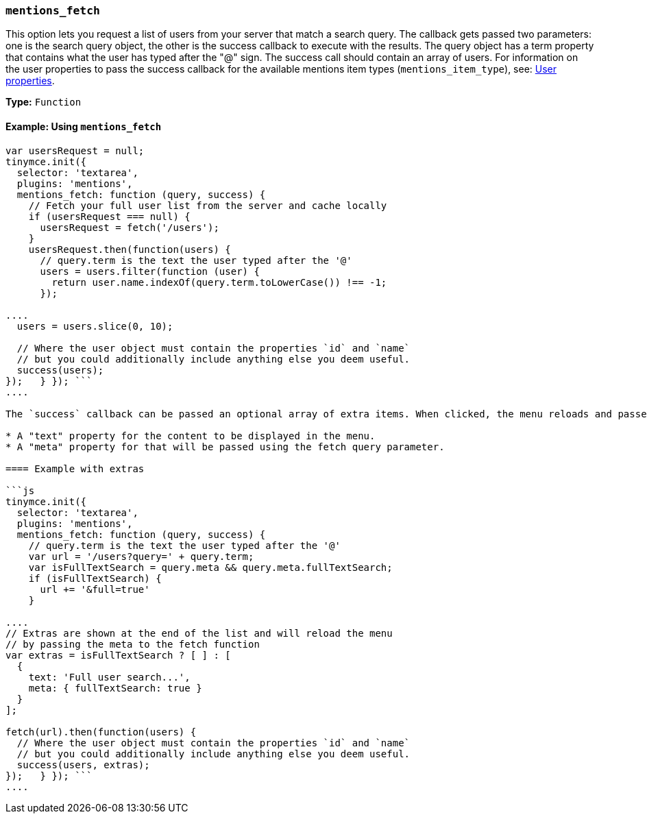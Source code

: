 === `mentions_fetch`

This option lets you request a list of users from your server that match a search query. The callback gets passed two parameters: one is the search query object, the other is the success callback to execute with the results. The query object has a term property that contains what the user has typed after the "@" sign. The success call should contain an array of users. For information on the user properties to pass the success callback for the available mentions item types (`mentions_item_type`), see: <<userproperties,User properties>>.

*Type:* `Function`

==== Example: Using `mentions_fetch`

```js
var usersRequest = null;
tinymce.init({
  selector: 'textarea',
  plugins: 'mentions',
  mentions_fetch: function (query, success) {
    // Fetch your full user list from the server and cache locally
    if (usersRequest === null) {
      usersRequest = fetch('/users');
    }
    usersRequest.then(function(users) {
      // query.term is the text the user typed after the '@'
      users = users.filter(function (user) {
        return user.name.indexOf(query.term.toLowerCase()) !== -1;
      });

....
  users = users.slice(0, 10);

  // Where the user object must contain the properties `id` and `name`
  // but you could additionally include anything else you deem useful.
  success(users);
});   } }); ```
....

The `success` callback can be passed an optional array of extra items. When clicked, the menu reloads and passes additional query parameters to the fetch function. The extra items can be used to search with different queries or show additional results, such as a full text search (which is slower to fetch). Each extra item should contain:

* A "text" property for the content to be displayed in the menu.
* A "meta" property for that will be passed using the fetch query parameter.

==== Example with extras

```js
tinymce.init({
  selector: 'textarea',
  plugins: 'mentions',
  mentions_fetch: function (query, success) {
    // query.term is the text the user typed after the '@'
    var url = '/users?query=' + query.term;
    var isFullTextSearch = query.meta && query.meta.fullTextSearch;
    if (isFullTextSearch) {
      url += '&full=true'
    }

....
// Extras are shown at the end of the list and will reload the menu
// by passing the meta to the fetch function
var extras = isFullTextSearch ? [ ] : [
  {
    text: 'Full user search...',
    meta: { fullTextSearch: true }
  }
];

fetch(url).then(function(users) {
  // Where the user object must contain the properties `id` and `name`
  // but you could additionally include anything else you deem useful.
  success(users, extras);
});   } }); ```
....
